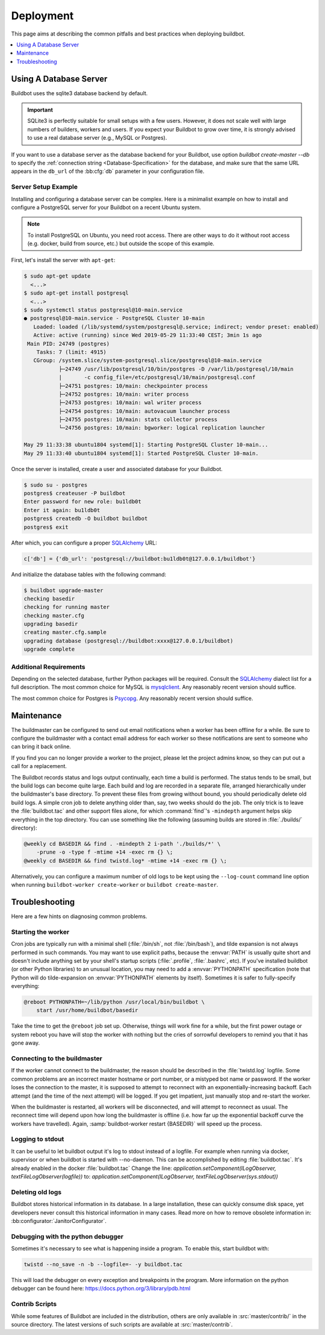Deployment
==========

This page aims at describing the common pitfalls and best practices when deploying buildbot.

.. contents::
    :depth: 1
    :local:

.. _Database-Server:

Using A Database Server
-----------------------

Buildbot uses the sqlite3 database backend by default.

.. important::

   SQLite3 is perfectly suitable for small setups with a few users.
   However, it does not scale well with large numbers of builders, workers and users.
   If you expect your Buildbot to grow over time, it is strongly advised to use a real database server (e.g., MySQL or Postgres).

If you want to use a database server as the database backend for your Buildbot, use option
`buildbot create-master --db` to specify the :ref:`connection string <Database-Specification>` for
the database, and make sure that the same URL appears in the ``db_url`` of the :bb:cfg:`db`
parameter in your configuration file.

Server Setup Example
~~~~~~~~~~~~~~~~~~~~

Installing and configuring a database server can be complex. Here is a minimalist example on how to
install and configure a PostgreSQL server for your Buildbot on a recent Ubuntu system.

.. note::

   To install PostgreSQL on Ubuntu, you need root access. There are other ways to do it without
   root access (e.g. docker, build from source, etc.) but outside the scope of this example.

First, let's install the server with ``apt-get``:

.. code-block:: console

   $ sudo apt-get update
     <...>
   $ sudo apt-get install postgresql
     <...>
   $ sudo systemctl status postgresql@10-main.service
   ● postgresql@10-main.service - PostgreSQL Cluster 10-main
      Loaded: loaded (/lib/systemd/system/postgresql@.service; indirect; vendor preset: enabled)
      Active: active (running) since Wed 2019-05-29 11:33:40 CEST; 3min 1s ago
    Main PID: 24749 (postgres)
       Tasks: 7 (limit: 4915)
      CGroup: /system.slice/system-postgresql.slice/postgresql@10-main.service
              ├─24749 /usr/lib/postgresql/10/bin/postgres -D /var/lib/postgresql/10/main
              |       -c config_file=/etc/postgresql/10/main/postgresql.conf
              ├─24751 postgres: 10/main: checkpointer process
              ├─24752 postgres: 10/main: writer process
              ├─24753 postgres: 10/main: wal writer process
              ├─24754 postgres: 10/main: autovacuum launcher process
              ├─24755 postgres: 10/main: stats collector process
              └─24756 postgres: 10/main: bgworker: logical replication launcher

   May 29 11:33:38 ubuntu1804 systemd[1]: Starting PostgreSQL Cluster 10-main...
   May 29 11:33:40 ubuntu1804 systemd[1]: Started PostgreSQL Cluster 10-main.

Once the server is installed, create a user and associated database for your Buildbot.

.. code-block:: console

   $ sudo su - postgres
   postgres$ createuser -P buildbot
   Enter password for new role: bu1ldb0t
   Enter it again: bu1ldb0t
   postgres$ createdb -O buildbot buildbot
   postgres$ exit

After which, you can configure a proper `SQLAlchemy`_ URL:

.. code-block:: python

   c['db'] = {'db_url': 'postgresql://buildbot:bu1ldb0t@127.0.0.1/buildbot'}

And initialize the database tables with the following command:

.. code-block:: console

   $ buildbot upgrade-master
   checking basedir
   checking for running master
   checking master.cfg
   upgrading basedir
   creating master.cfg.sample
   upgrading database (postgresql://buildbot:xxxx@127.0.0.1/buildbot)
   upgrade complete

Additional Requirements
~~~~~~~~~~~~~~~~~~~~~~~

Depending on the selected database, further Python packages will be required.
Consult the `SQLAlchemy`_ dialect list for a full description.
The most common choice for MySQL is `mysqlclient`_.
Any reasonably recent version should suffice.

The most common choice for Postgres is `Psycopg`_.
Any reasonably recent version should suffice.

.. _SQLAlchemy: http://www.sqlalchemy.org/
.. _Psycopg: http://initd.org/psycopg/
.. _mysqlclient: https://github.com/PyMySQL/mysqlclient-python


.. _Maintenance:

Maintenance
-----------

The buildmaster can be configured to send out email notifications when a worker has been offline
for a while. Be sure to configure the buildmaster with a contact email address for each worker so
these notifications are sent to someone who can bring it back online.

If you find you can no longer provide a worker to the project, please let the project admins know,
so they can put out a call for a replacement.

The Buildbot records status and logs output continually, each time a build is performed. The status
tends to be small, but the build logs can become quite large. Each build and log are recorded in a
separate file, arranged hierarchically under the buildmaster's base directory. To prevent these
files from growing without bound, you should periodically delete old build logs. A simple cron job
to delete anything older than, say, two weeks should do the job. The only trick is to leave the
:file:`buildbot.tac` and other support files alone, for which :command:`find`'s ``-mindepth``
argument helps skip everything in the top directory. You can use something like the following
(assuming builds are stored in :file:`./builds/` directory):

.. code-block:: none

    @weekly cd BASEDIR && find . -mindepth 2 i-path './builds/*' \
        -prune -o -type f -mtime +14 -exec rm {} \;
    @weekly cd BASEDIR && find twistd.log* -mtime +14 -exec rm {} \;

Alternatively, you can configure a maximum number of old logs to be kept using the ``--log-count``
command line option when running ``buildbot-worker create-worker`` or ``buildbot create-master``.

.. _Troubleshooting:

Troubleshooting
---------------

Here are a few hints on diagnosing common problems.

.. _Starting-the-worker:

Starting the worker
~~~~~~~~~~~~~~~~~~~

Cron jobs are typically run with a minimal shell (:file:`/bin/sh`, not :file:`/bin/bash`), and
tilde expansion is not always performed in such commands. You may want to use explicit paths,
because the :envvar:`PATH` is usually quite short and doesn't include anything set by your shell's
startup scripts (:file:`.profile`, :file:`.bashrc`, etc). If you've installed buildbot (or other
Python libraries) to an unusual location, you may need to add a :envvar:`PYTHONPATH` specification
(note that Python will do tilde-expansion on :envvar:`PYTHONPATH` elements by itself). Sometimes it
is safer to fully-specify everything:

.. code-block:: none

    @reboot PYTHONPATH=~/lib/python /usr/local/bin/buildbot \
        start /usr/home/buildbot/basedir

Take the time to get the ``@reboot`` job set up. Otherwise, things will work fine for a while, but
the first power outage or system reboot you have will stop the worker with nothing but the cries of
sorrowful developers to remind you that it has gone away.

.. _Connecting-to-the-buildmaster:

Connecting to the buildmaster
~~~~~~~~~~~~~~~~~~~~~~~~~~~~~

If the worker cannot connect to the buildmaster, the reason should be described in the
:file:`twistd.log` logfile. Some common problems are an incorrect master hostname or port number,
or a mistyped bot name or password. If the worker loses the connection to the master, it is
supposed to attempt to reconnect with an exponentially-increasing backoff. Each attempt (and the
time of the next attempt) will be logged. If you get impatient, just manually stop and re-start the
worker.

When the buildmaster is restarted, all workers will be disconnected, and will attempt to reconnect
as usual. The reconnect time will depend upon how long the buildmaster is offline (i.e. how far up
the exponential backoff curve the workers have travelled). Again,
:samp:`buildbot-worker restart {BASEDIR}` will speed up the process.

.. _Logging-to-stdout:

Logging to stdout
~~~~~~~~~~~~~~~~~

It can be useful to let buildbot output it's log to stdout instead of a logfile.
For example when running via docker, supervisor or when buildbot is started with --no-daemon.
This can be accomplished by editing :file:`buildbot.tac`. It's already enabled in the docker :file:`buildbot.tac`
Change the line: `application.setComponent(ILogObserver, textFileLogObserver(logfile))`
to: `application.setComponent(ILogObserver, textFileLogObserver(sys.stdout))`

.. _Deleting-old-logs:

Deleting old logs
~~~~~~~~~~~~~~~~~

Buildbot stores historical information in its database.
In a large installation, these can quickly consume disk space, yet developers never consult this historical information in many cases.
Read more on how to remove obsolete information in: :bb:configurator:`JanitorConfigurator`.

.. _Debugging-with-the-python-debugger:

Debugging with the python debugger
~~~~~~~~~~~~~~~~~~~~~~~~~~~~~~~~~~

Sometimes it's necessary to see what is happening inside a program.
To enable this, start buildbot with:

.. code-block:: none

      twistd --no_save -n -b --logfile=- -y buildbot.tac

This will load the debugger on every exception and breakpoints in the program.
More information on the python debugger can be found here: https://docs.python.org/3/library/pdb.html

.. _Contrib-Scripts:

Contrib Scripts
~~~~~~~~~~~~~~~

While some features of Buildbot are included in the distribution, others are only available in
:src:`master/contrib/` in the source directory.
The latest versions of such scripts are available at :src:`master/contrib`.
